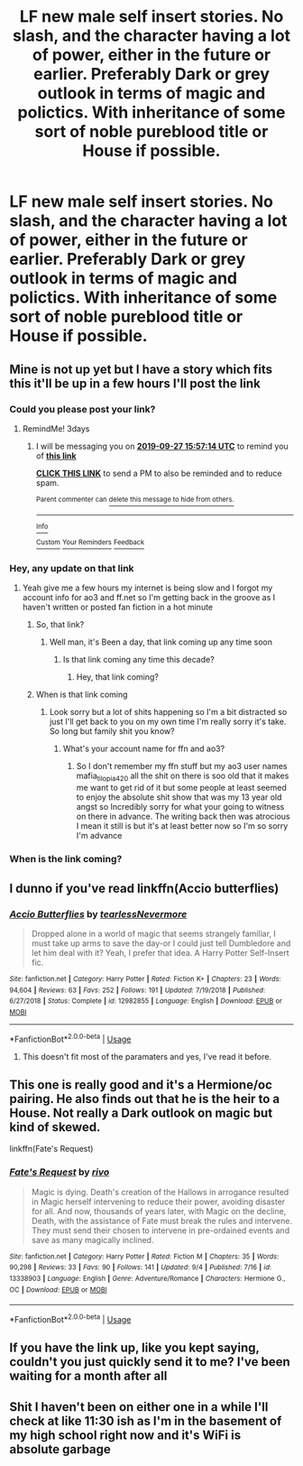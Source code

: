 #+TITLE: LF new male self insert stories. No slash, and the character having a lot of power, either in the future or earlier. Preferably Dark or grey outlook in terms of magic and polictics. With inheritance of some sort of noble pureblood title or House if possible.

* LF new male self insert stories. No slash, and the character having a lot of power, either in the future or earlier. Preferably Dark or grey outlook in terms of magic and polictics. With inheritance of some sort of noble pureblood title or House if possible.
:PROPERTIES:
:Author: Athreya510
:Score: 0
:DateUnix: 1569253769.0
:DateShort: 2019-Sep-23
:FlairText: Request
:END:

** Mine is not up yet but I have a story which fits this it'll be up in a few hours I'll post the link
:PROPERTIES:
:Author: Spider_j4Y
:Score: 3
:DateUnix: 1569270471.0
:DateShort: 2019-Sep-23
:END:

*** Could you please post your link?
:PROPERTIES:
:Author: Athreya510
:Score: 1
:DateUnix: 1569321383.0
:DateShort: 2019-Sep-24
:END:

**** RemindMe! 3days
:PROPERTIES:
:Author: Pavic412
:Score: 1
:DateUnix: 1569340634.0
:DateShort: 2019-Sep-24
:END:

***** I will be messaging you on [[http://www.wolframalpha.com/input/?i=2019-09-27%2015:57:14%20UTC%20To%20Local%20Time][*2019-09-27 15:57:14 UTC*]] to remind you of [[https://np.reddit.com/r/HPfanfiction/comments/d88cj5/lf_new_male_self_insert_stories_no_slash_and_the/f1bqfkr/][*this link*]]

[[https://np.reddit.com/message/compose/?to=RemindMeBot&subject=Reminder&message=%5Bhttps%3A%2F%2Fwww.reddit.com%2Fr%2FHPfanfiction%2Fcomments%2Fd88cj5%2Flf_new_male_self_insert_stories_no_slash_and_the%2Ff1bqfkr%2F%5D%0A%0ARemindMe%21%202019-09-27%2015%3A57%3A14%20UTC][*CLICK THIS LINK*]] to send a PM to also be reminded and to reduce spam.

^{Parent commenter can} [[https://np.reddit.com/message/compose/?to=RemindMeBot&subject=Delete%20Comment&message=Delete%21%20d88cj5][^{delete this message to hide from others.}]]

--------------

[[https://np.reddit.com/r/RemindMeBot/comments/c5l9ie/remindmebot_info_v20/][^{Info}]]

[[https://np.reddit.com/message/compose/?to=RemindMeBot&subject=Reminder&message=%5BLink%20or%20message%20inside%20square%20brackets%5D%0A%0ARemindMe%21%20Time%20period%20here][^{Custom}]]
[[https://np.reddit.com/message/compose/?to=RemindMeBot&subject=List%20Of%20Reminders&message=MyReminders%21][^{Your Reminders}]]
[[https://np.reddit.com/message/compose/?to=Watchful1&subject=RemindMeBot%20Feedback][^{Feedback}]]
:PROPERTIES:
:Author: RemindMeBot
:Score: 1
:DateUnix: 1569340644.0
:DateShort: 2019-Sep-24
:END:


*** Hey, any update on that link
:PROPERTIES:
:Author: Athreya510
:Score: 1
:DateUnix: 1569503974.0
:DateShort: 2019-Sep-26
:END:

**** Yeah give me a few hours my internet is being slow and I forgot my account info for ao3 and ff.net so I'm getting back in the groove as I haven't written or posted fan fiction in a hot minute
:PROPERTIES:
:Author: Spider_j4Y
:Score: 1
:DateUnix: 1569504250.0
:DateShort: 2019-Sep-26
:END:

***** So, that link?
:PROPERTIES:
:Author: Athreya510
:Score: 1
:DateUnix: 1569561392.0
:DateShort: 2019-Sep-27
:END:

****** Well man, it's Been a day, that link coming up any time soon
:PROPERTIES:
:Author: Athreya510
:Score: 1
:DateUnix: 1569592728.0
:DateShort: 2019-Sep-27
:END:

******* Is that link coming any time this decade?
:PROPERTIES:
:Author: Athreya510
:Score: 2
:DateUnix: 1569868887.0
:DateShort: 2019-Sep-30
:END:

******** Hey, that link coming?
:PROPERTIES:
:Author: Athreya510
:Score: 2
:DateUnix: 1570613027.0
:DateShort: 2019-Oct-09
:END:


***** When is that link coming
:PROPERTIES:
:Author: Athreya510
:Score: 1
:DateUnix: 1571925726.0
:DateShort: 2019-Oct-24
:END:

****** Look sorry but a lot of shits happening so I'm a bit distracted so just I'll get back to you on my own time I'm really sorry it's take. So long but family shit you know?
:PROPERTIES:
:Author: Spider_j4Y
:Score: 1
:DateUnix: 1571926256.0
:DateShort: 2019-Oct-24
:END:

******* What's your account name for ffn and ao3?
:PROPERTIES:
:Author: Athreya510
:Score: 1
:DateUnix: 1571927001.0
:DateShort: 2019-Oct-24
:END:

******** So I don't remember my ffn stuff but my ao3 user names mafia_tilopia420 all the shit on there is soo old that it makes me want to get rid of it but some people at least seemed to enjoy the absolute shit show that was my 13 year old angst so Incredibly sorry for what your going to witness on there in advance. The writing back then was atrocious I mean it still is but it's at least better now so I'm so sorry I'm advance
:PROPERTIES:
:Author: Spider_j4Y
:Score: 1
:DateUnix: 1571927403.0
:DateShort: 2019-Oct-24
:END:


*** When is the link coming?
:PROPERTIES:
:Author: Athreya510
:Score: 1
:DateUnix: 1571925704.0
:DateShort: 2019-Oct-24
:END:


** I dunno if you've read linkffn(Accio butterflies)
:PROPERTIES:
:Author: Garanar
:Score: 1
:DateUnix: 1569289569.0
:DateShort: 2019-Sep-24
:END:

*** [[https://www.fanfiction.net/s/12982855/1/][*/Accio Butterflies/*]] by [[https://www.fanfiction.net/u/9726526/tearlessNevermore][/tearlessNevermore/]]

#+begin_quote
  Dropped alone in a world of magic that seems strangely familiar, I must take up arms to save the day-or I could just tell Dumbledore and let him deal with it? Yeah, I prefer that idea. A Harry Potter Self-Insert fic.
#+end_quote

^{/Site/:} ^{fanfiction.net} ^{*|*} ^{/Category/:} ^{Harry} ^{Potter} ^{*|*} ^{/Rated/:} ^{Fiction} ^{K+} ^{*|*} ^{/Chapters/:} ^{23} ^{*|*} ^{/Words/:} ^{94,604} ^{*|*} ^{/Reviews/:} ^{63} ^{*|*} ^{/Favs/:} ^{252} ^{*|*} ^{/Follows/:} ^{191} ^{*|*} ^{/Updated/:} ^{7/19/2018} ^{*|*} ^{/Published/:} ^{6/27/2018} ^{*|*} ^{/Status/:} ^{Complete} ^{*|*} ^{/id/:} ^{12982855} ^{*|*} ^{/Language/:} ^{English} ^{*|*} ^{/Download/:} ^{[[http://www.ff2ebook.com/old/ffn-bot/index.php?id=12982855&source=ff&filetype=epub][EPUB]]} ^{or} ^{[[http://www.ff2ebook.com/old/ffn-bot/index.php?id=12982855&source=ff&filetype=mobi][MOBI]]}

--------------

*FanfictionBot*^{2.0.0-beta} | [[https://github.com/tusing/reddit-ffn-bot/wiki/Usage][Usage]]
:PROPERTIES:
:Author: FanfictionBot
:Score: 1
:DateUnix: 1569289587.0
:DateShort: 2019-Sep-24
:END:

**** This doesn't fit most of the paramaters and yes, I've read it before.
:PROPERTIES:
:Author: Athreya510
:Score: 1
:DateUnix: 1569322660.0
:DateShort: 2019-Sep-24
:END:


** This one is really good and it's a Hermione/oc pairing. He also finds out that he is the heir to a House. Not really a Dark outlook on magic but kind of skewed.

linkffn(Fate's Request)
:PROPERTIES:
:Author: Crescentsun21
:Score: 1
:DateUnix: 1569528648.0
:DateShort: 2019-Sep-26
:END:

*** [[https://www.fanfiction.net/s/13338903/1/][*/Fate's Request/*]] by [[https://www.fanfiction.net/u/12243289/rivo][/rivo/]]

#+begin_quote
  Magic is dying. Death's creation of the Hallows in arrogance resulted in Magic herself intervening to reduce their power, avoiding disaster for all. And now, thousands of years later, with Magic on the decline, Death, with the assistance of Fate must break the rules and intervene. They must send their chosen to intervene in pre-ordained events and save as many magically inclined.
#+end_quote

^{/Site/:} ^{fanfiction.net} ^{*|*} ^{/Category/:} ^{Harry} ^{Potter} ^{*|*} ^{/Rated/:} ^{Fiction} ^{M} ^{*|*} ^{/Chapters/:} ^{35} ^{*|*} ^{/Words/:} ^{90,298} ^{*|*} ^{/Reviews/:} ^{33} ^{*|*} ^{/Favs/:} ^{90} ^{*|*} ^{/Follows/:} ^{141} ^{*|*} ^{/Updated/:} ^{9/4} ^{*|*} ^{/Published/:} ^{7/16} ^{*|*} ^{/id/:} ^{13338903} ^{*|*} ^{/Language/:} ^{English} ^{*|*} ^{/Genre/:} ^{Adventure/Romance} ^{*|*} ^{/Characters/:} ^{Hermione} ^{G.,} ^{OC} ^{*|*} ^{/Download/:} ^{[[http://www.ff2ebook.com/old/ffn-bot/index.php?id=13338903&source=ff&filetype=epub][EPUB]]} ^{or} ^{[[http://www.ff2ebook.com/old/ffn-bot/index.php?id=13338903&source=ff&filetype=mobi][MOBI]]}

--------------

*FanfictionBot*^{2.0.0-beta} | [[https://github.com/tusing/reddit-ffn-bot/wiki/Usage][Usage]]
:PROPERTIES:
:Author: FanfictionBot
:Score: 1
:DateUnix: 1569528671.0
:DateShort: 2019-Sep-26
:END:


** If you have the link up, like you kept saying, couldn't you just quickly send it to me? I've been waiting for a month after all
:PROPERTIES:
:Author: Athreya510
:Score: 1
:DateUnix: 1571926340.0
:DateShort: 2019-Oct-24
:END:


** Shit I haven't been on either one in a while I'll check at like 11:30 ish as I'm in the basement of my high school right now and it's WiFi is absolute garbage
:PROPERTIES:
:Author: Spider_j4Y
:Score: 1
:DateUnix: 1571927077.0
:DateShort: 2019-Oct-24
:END:
